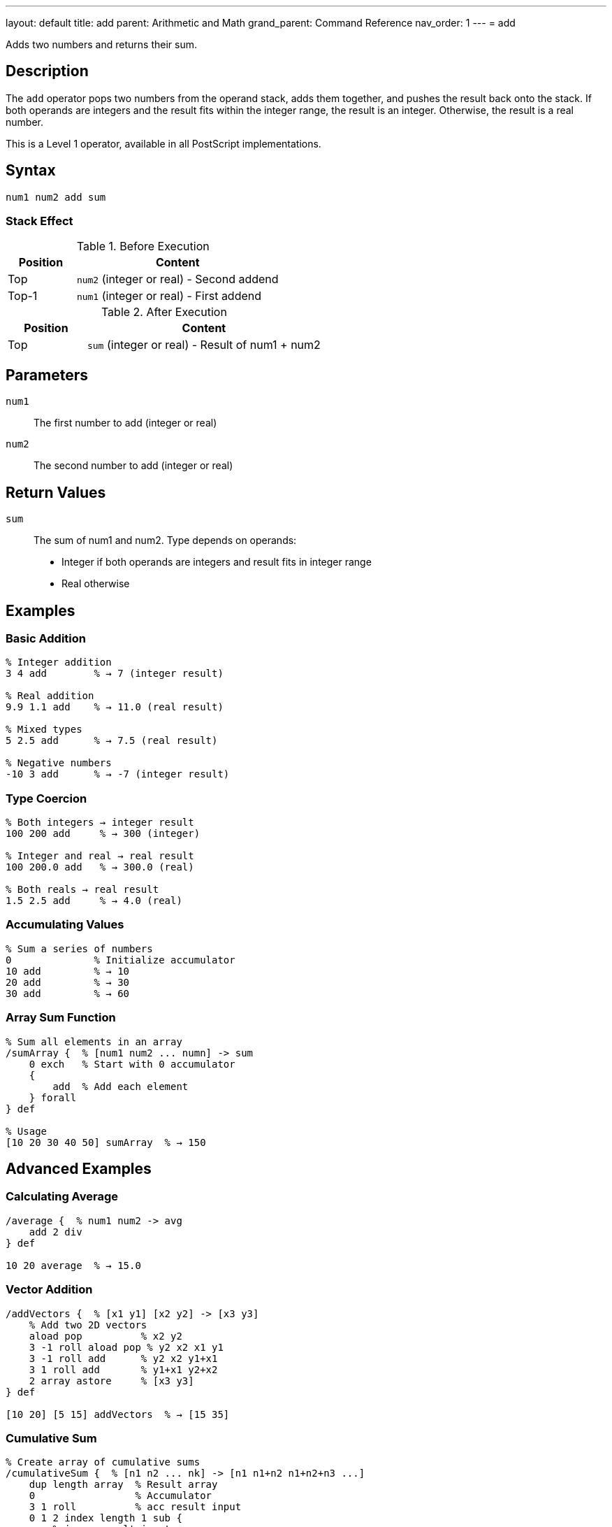 ---
layout: default
title: add
parent: Arithmetic and Math
grand_parent: Command Reference
nav_order: 1
---
= add

Adds two numbers and returns their sum.

== Description

The `add` operator pops two numbers from the operand stack, adds them together, and pushes the result back onto the stack. If both operands are integers and the result fits within the integer range, the result is an integer. Otherwise, the result is a real number.

This is a Level 1 operator, available in all PostScript implementations.

== Syntax

[source,postscript]
----
num1 num2 add sum
----

=== Stack Effect

.Before Execution
[cols="1,3"]
|===
|Position |Content

|Top
|`num2` (integer or real) - Second addend

|Top-1
|`num1` (integer or real) - First addend
|===

.After Execution
[cols="1,3"]
|===
|Position |Content

|Top
|`sum` (integer or real) - Result of num1 + num2
|===

== Parameters

`num1`:: The first number to add (integer or real)
`num2`:: The second number to add (integer or real)

== Return Values

`sum`:: The sum of num1 and num2. Type depends on operands:
* Integer if both operands are integers and result fits in integer range
* Real otherwise

== Examples

=== Basic Addition

[source,postscript]
----
% Integer addition
3 4 add        % → 7 (integer result)

% Real addition
9.9 1.1 add    % → 11.0 (real result)

% Mixed types
5 2.5 add      % → 7.5 (real result)

% Negative numbers
-10 3 add      % → -7 (integer result)
----

=== Type Coercion

[source,postscript]
----
% Both integers → integer result
100 200 add     % → 300 (integer)

% Integer and real → real result
100 200.0 add   % → 300.0 (real)

% Both reals → real result
1.5 2.5 add     % → 4.0 (real)
----

=== Accumulating Values

[source,postscript]
----
% Sum a series of numbers
0              % Initialize accumulator
10 add         % → 10
20 add         % → 30
30 add         % → 60
----

=== Array Sum Function

[source,postscript]
----
% Sum all elements in an array
/sumArray {  % [num1 num2 ... numn] -> sum
    0 exch   % Start with 0 accumulator
    {
        add  % Add each element
    } forall
} def

% Usage
[10 20 30 40 50] sumArray  % → 150
----

== Advanced Examples

=== Calculating Average

[source,postscript]
----
/average {  % num1 num2 -> avg
    add 2 div
} def

10 20 average  % → 15.0
----

=== Vector Addition

[source,postscript]
----
/addVectors {  % [x1 y1] [x2 y2] -> [x3 y3]
    % Add two 2D vectors
    aload pop          % x2 y2
    3 -1 roll aload pop % y2 x2 x1 y1
    3 -1 roll add      % y2 x2 y1+x1
    3 1 roll add       % y1+x1 y2+x2
    2 array astore     % [x3 y3]
} def

[10 20] [5 15] addVectors  % → [15 35]
----

=== Cumulative Sum

[source,postscript]
----
% Create array of cumulative sums
/cumulativeSum {  % [n1 n2 ... nk] -> [n1 n1+n2 n1+n2+n3 ...]
    dup length array  % Result array
    0                 % Accumulator
    3 1 roll          % acc result input
    0 1 2 index length 1 sub {
        % i acc result input
        2 index 1 index get  % Get input[i]
        3 index add          % Add to accumulator
        2 index 3 index 3 -1 roll put  % Store in result
        3 1 roll             % Reorder for next iteration
    } for
    pop exch pop      % Clean up, leave result
} def

[1 2 3 4 5] cumulativeSum  % → [1 3 6 10 15]
----

== Edge Cases and Common Pitfalls

WARNING: Integer overflow results in a real number, not an error.

=== Integer Overflow

[source,postscript]
----
% Maximum 32-bit signed integer
2147483647 1 add    % → 2147483648.0 (real)
----

When integers overflow, PostScript automatically promotes the result to a real number.

=== Accumulation Precision

[source,postscript]
----
% Be careful with real number precision
0.1 0.2 add    % → 0.3 (may have rounding errors)

% For financial calculations, use integers
10 20 add 100 div  % → 0.30 (more precise than 0.1 0.2 add)
----

=== `undefinedresult` Error

While rare, extremely large values can cause errors:

[source,postscript]
----
% Attempting to add beyond real number range
1.0e308 1.0e308 add  % May cause undefinedresult
----

== Type Requirements

Both operands must be numeric (integer or real). Other types will cause a `typecheck` error:

[source,postscript]
----
% BAD: Non-numeric operands
(hello) 5 add        % ERROR: typecheck
[1 2 3] 10 add       % ERROR: typecheck
----

== Related Commands

* xref:../sub.adoc[`sub`] - Subtract two numbers
* xref:../mul.adoc[`mul`] - Multiply two numbers
* xref:../div.adoc[`div`] - Divide two numbers (real result)
* xref:../idiv.adoc[`idiv`] - Integer division
* xref:../mod.adoc[`mod`] - Modulo (remainder)
* xref:../neg.adoc[`neg`] - Negate a number

== PostScript Level

*Available in*: PostScript Level 1 and higher

This is a fundamental arithmetic operator available in all PostScript implementations.

== Error Conditions

`stackunderflow`::
The operand stack contains fewer than two elements.
+
[source,postscript]
----
5 add          % ERROR: stackunderflow (need 2 operands)
----

`typecheck`::
One or both operands are not numbers.
+
[source,postscript]
----
(text) 5 add   % ERROR: typecheck
----

`undefinedresult`::
The result is outside the representable range for real numbers (extremely rare).

== Performance Considerations

The `add` operator is a primitive operation that executes in constant time O(1). Performance is excellent even for very large numbers of additions.

For adding many values, consider:

* Using built-in operators when possible
* Minimizing type conversions between integer and real
* Using integer arithmetic when precision allows

== Best Practices

1. **Use integer arithmetic when possible** for better precision and performance
2. **Be aware of type coercion** - mixing integers and reals produces reals
3. **Document expected types** in procedures for clarity
4. **Handle overflow gracefully** in critical applications

=== Type-Safe Addition

[source,postscript]
----
% Ensure integer result
/intAdd {  % int1 int2 -> int
    add
    cvi  % Force to integer (truncate if needed)
} def

% Ensure real result
/realAdd {  % num1 num2 -> real
    add
    cvr  % Force to real
} def
----

== See Also

* xref:index.adoc[Arithmetic and Math] - All arithmetic operators
* xref:../../levels/index.adoc[PostScript Language Levels]